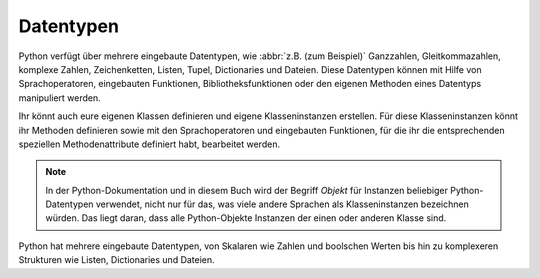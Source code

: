 Datentypen
==========

Python verfügt über mehrere eingebaute Datentypen, wie :abbr:`z.B. (zum
Beispiel)` Ganzzahlen, Gleitkommazahlen, komplexe Zahlen, Zeichenketten, Listen,
Tupel, Dictionaries und Dateien. Diese Datentypen können mit Hilfe von
Sprachoperatoren, eingebauten Funktionen, Bibliotheksfunktionen oder den eigenen
Methoden eines Datentyps manipuliert werden.

Ihr könnt auch eure eigenen Klassen definieren und eigene Klasseninstanzen
erstellen. Für diese Klasseninstanzen könnt ihr Methoden definieren sowie mit
den Sprachoperatoren und eingebauten Funktionen, für die ihr die entsprechenden
speziellen Methodenattribute definiert habt, bearbeitet werden.

.. note::
   In der Python-Dokumentation und in diesem Buch wird der Begriff *Objekt* für
   Instanzen beliebiger Python-Datentypen verwendet, nicht nur für das, was
   viele andere Sprachen als Klasseninstanzen bezeichnen würden. Das liegt
   daran, dass alle Python-Objekte Instanzen der einen oder anderen Klasse sind.

Python hat mehrere eingebaute Datentypen, von Skalaren wie Zahlen und boolschen
Werten bis hin zu komplexeren Strukturen wie Listen, Dictionaries und Dateien.
